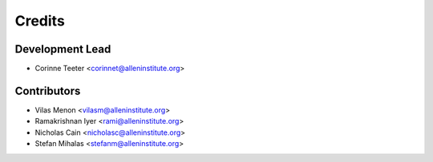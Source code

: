 =======
Credits
=======

Development Lead
----------------

* Corinne Teeter <corinnet@alleninstitute.org>

Contributors
------------

* Vilas Menon <vilasm@alleninstitute.org>
* Ramakrishnan Iyer <rami@alleninstitute.org>
* Nicholas Cain <nicholasc@alleninstitute.org>
* Stefan Mihalas <stefanm@alleninstitute.org>

